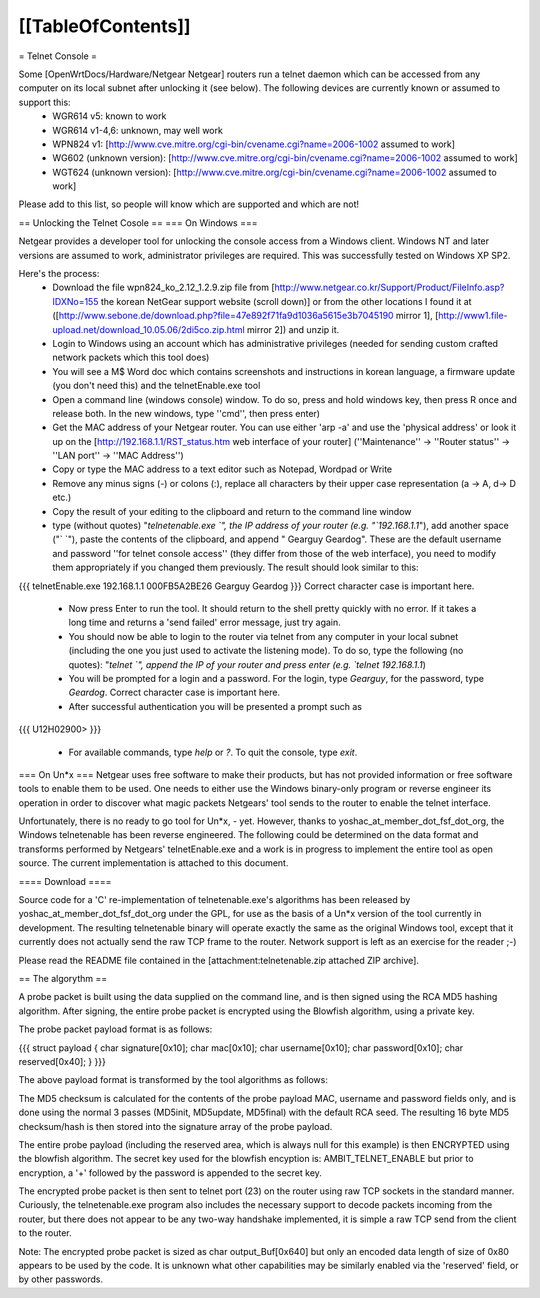 [[TableOfContents]]
----

= Telnet Console =

Some [OpenWrtDocs/Hardware/Netgear Netgear] routers run a telnet daemon which can be accessed from any computer on its local subnet after unlocking it (see below). The following devices are currently known or assumed to support this:
 * WGR614 v5: known to work
 * WGR614 v1-4,6: unknown, may well work
 * WPN824 v1: [http://www.cve.mitre.org/cgi-bin/cvename.cgi?name=2006-1002 assumed to work]
 * WG602 (unknown version): [http://www.cve.mitre.org/cgi-bin/cvename.cgi?name=2006-1002 assumed to work]
 * WGT624 (unknown version): [http://www.cve.mitre.org/cgi-bin/cvename.cgi?name=2006-1002 assumed to work]

Please add to this list, so people will know which are supported and which are not! 

== Unlocking the Telnet Cosole ==
=== On Windows ===

Netgear provides a developer tool for unlocking the console access from a Windows client. Windows NT and later versions are assumed to work, administrator privileges are required. This was successfully tested on Windows XP SP2. 

Here's the process:
 * Download the file wpn824_ko_2.12_1.2.9.zip file from [http://www.netgear.co.kr/Support/Product/FileInfo.asp?IDXNo=155 the korean NetGear support website (scroll down)] or from the other locations I found it at ([http://www.sebone.de/download.php?file=47e892f71fa9d1036a5615e3b7045190 mirror 1], [http://www1.file-upload.net/download_10.05.06/2di5co.zip.html mirror 2]) and unzip it.
 * Login to Windows using an account which has administrative privileges (needed for sending custom crafted network packets which this tool does)
 * You will see a M$ Word doc which contains screenshots and instructions in korean language, a firmware update (you don't need this) and the telnetEnable.exe tool
 * Open a command line (windows console) window. To do so, press and hold windows key, then press R once and release both. In the new windows, type ''cmd'', then press enter)
 * Get the MAC address of your Netgear router. You can use either 'arp -a' and use the 'physical address' or look it up on the [http://192.168.1.1/RST_status.htm web interface of your router] (''Maintenance'' -> ''Router status'' -> ''LAN port'' -> ''MAC Address'')
 * Copy or type the MAC address to a text editor such as Notepad, Wordpad or Write
 * Remove any minus signs (-) or colons (:), replace all characters by their upper case representation (a -> A, d-> D etc.)
 * Copy the result of your editing to the clipboard and return to the command line window
 * type (without quotes) "`telnetenable.exe `", the IP address of your router (e.g. "`192.168.1.1`"), add another space ("` `"), paste the contents of the clipboard, and append " Gearguy Geardog". These are the default username and password ''for telnet console access'' (they differ from those of the web interface), you need to modify them appropriately if you changed them previously. The result should look similar to this: 
{{{
telnetEnable.exe 192.168.1.1 000FB5A2BE26 Gearguy Geardog
}}} 
Correct character case is important here.
 * Now press Enter to run the tool. It should return to the shell pretty quickly with no error. If it takes a long time and returns a 'send failed' error message, just try again.
 * You should now be able to login to the router via telnet from any computer in your local subnet (including the one you just used to activate the listening mode). To do so, type the following (no quotes): "`telnet `", append the IP of your router and press enter (e.g. `telnet 192.168.1.1`)
 * You will be prompted for a login and a password. For the login, type `Gearguy`, for the password, type `Geardog`. Correct character case is important here.
 * After successful authentication you will be presented a prompt such as 
{{{
U12H02900> 
}}} 
 * For available commands, type `help` or `?`. To quit the console, type `exit`.




=== On Un*x ===
Netgear uses free software to make their products, but has not provided information or free software tools to enable them to be used. One needs to either use the Windows binary-only program or reverse engineer its operation in order to discover what magic packets Netgears' tool sends to the router to enable the telnet interface.

Unfortunately, there is no ready to go tool for Un*x, - yet. However, thanks to yoshac_at_member_dot_fsf_dot_org, the Windows telnetenable has been reverse engineered. 
The following could be determined on the data format and transforms performed by Netgears' telnetEnable.exe and a work is in progress to implement the entire tool as open source. The current implementation is attached to this document.

==== Download ====

Source code for a 'C' re-implementation of telnetenable.exe's algorithms has been released by yoshac_at_member_dot_fsf_dot_org under the GPL, for use as the basis of a Un*x version of the tool currently in development. The resulting telnetenable binary will operate exactly the same as the original Windows tool, except that it currently does not actually send the raw TCP frame to the router. Network support is left as an exercise for the reader ;-)

Please read the README file contained in the [attachment:telnetenable.zip attached ZIP archive].


== The algorythm ==

A probe packet is built using the data supplied on the command line, and is then signed using the RCA MD5 hashing algorithm. After signing, the entire probe packet is encrypted using the Blowfish algorithm, using a private key.

The probe packet payload format is as follows:

{{{
struct payload
{
char signature[0x10];
char mac[0x10];
char username[0x10];
char password[0x10];
char reserved[0x40];
}
}}}

The above payload format is transformed by the tool algorithms as follows:

The MD5 checksum is calculated for the contents of the probe payload MAC, username and  password fields only, and is done using the normal 3 passes (MD5init, MD5update, MD5final) with the default RCA seed. The resulting 16 byte MD5 checksum/hash is then stored into the signature array of the probe payload.

The entire probe payload (including the reserved area, which is always null for this example) is then ENCRYPTED using the blowfish algorithm. The secret key used for the blowfish encyption is: AMBIT_TELNET_ENABLE but prior to encryption, a '+' followed by the password is appended to the secret key.

The encrypted probe packet is then sent to telnet port (23) on the router using raw TCP sockets in the standard manner. Curiously, the telnetenable.exe program also includes the necessary support to decode packets incoming from the router, but there does not appear to be any two-way handshake implemented, it is simple a raw TCP send from the client to the router.

Note: The encrypted probe packet is sized as char output_Buf[0x640] but only an encoded data length of size of 0x80 appears to be used by the code. It is unknown what other capabilities may be similarly enabled via the 'reserved' field, or by other passwords.

